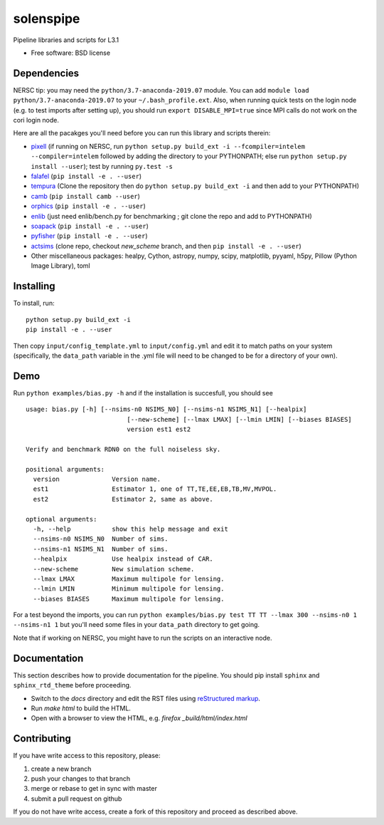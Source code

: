 ==========
solenspipe
==========

.. image:: https://readthedocs.org/projects/so-lenspipe/badge/?version=latest
           :target: https://so-lenspipe.readthedocs.io/en/latest/?badge=latest
		   :alt: Documentation Status


Pipeline libraries and scripts for L3.1

-  Free software: BSD license

Dependencies
------------

NERSC tip: you may need the ``python/3.7-anaconda-2019.07`` module. You
can add ``module load python/3.7-anaconda-2019.07`` to your
``~/.bash_profile.ext``. Also, when running quick tests on the login
node (e.g. to test imports after setting up), you should run
``export DISABLE_MPI=true`` since MPI calls do not work on the cori
login node.

Here are all the pacakges you'll need before you can run this library
and scripts therein:

* `pixell <https://github.com/simonsobs/pixell/>`__ (if
  running on NERSC, run
  ``python setup.py build_ext -i --fcompiler=intelem --compiler=intelem``
  followed by adding the directory to your PYTHONPATH; else run
  ``python setup.py install --user``); test by running ``py.test -s``
* `falafel <https://github.com/simonsobs/falafel/>`__
  (``pip install -e . --user``) 
* `tempura <https://github.com/simonsobs/tempura>`__ 
  (Clone the repository then do ``python setup.py build_ext -i`` and then add to your PYTHONPATH)
* `camb <https://camb.readthedocs.io/en/latest/>`__
  (``pip install camb --user``) 
* `orphics <https://github.com/msyriac/orphics/>`__
  (``pip install -e . --user``) 
* `enlib <https://github.com/amaurea/enlib/>`__ (just need enlib/bench.py
  for benchmarking ; git clone the repo and add to PYTHONPATH) 
* `soapack <https://github.com/simonsobs/soapack>`__
  (``pip install -e . --user``)
* `pyfisher <https://github.com/msyriac/pyfisher>`__
  (``pip install -e . --user``)
* `actsims <https://github.com/ACTCollaboration/actsims>`__
  (clone repo, checkout `new_scheme` branch, and then ``pip install -e . --user``)
* Other miscellaneous packages:
  healpy, Cython, astropy, numpy, scipy, matplotlib, pyyaml, h5py, Pillow
  (Python Image Library), toml
  

Installing
----------

To install, run:

::

    python setup.py build_ext -i
    pip install -e . --user

Then copy ``input/config_template.yml`` to ``input/config.yml`` and edit
it to match paths on your system (specifically, the ``data_path``
variable in the .yml file will need to be changed to be for a directory
of your own).

Demo
----

Run ``python examples/bias.py -h`` and if the installation is succesfull,
you should see

::

		usage: bias.py [-h] [--nsims-n0 NSIMS_N0] [--nsims-n1 NSIMS_N1] [--healpix]
					   [--new-scheme] [--lmax LMAX] [--lmin LMIN] [--biases BIASES]
					   version est1 est2

		Verify and benchmark RDN0 on the full noiseless sky.

		positional arguments:
		  version              Version name.
		  est1                 Estimator 1, one of TT,TE,EE,EB,TB,MV,MVPOL.
		  est2                 Estimator 2, same as above.

		optional arguments:
		  -h, --help           show this help message and exit
		  --nsims-n0 NSIMS_N0  Number of sims.
		  --nsims-n1 NSIMS_N1  Number of sims.
		  --healpix            Use healpix instead of CAR.
		  --new-scheme         New simulation scheme.
		  --lmax LMAX          Maximum multipole for lensing.
		  --lmin LMIN          Minimum multipole for lensing.
		  --biases BIASES      Maximum multipole for lensing.

For a test beyond the imports, you can run
``python examples/bias.py test TT TT --lmax 300 --nsims-n0 1 --nsims-n1 1`` but you'll need some files in your
``data_path`` directory to get going.

Note that if working on NERSC, you might have to run the scripts on an
interactive node.

Documentation
-------------

This section describes how to provide documentation for the pipeline. You should pip install ``sphinx`` and ``sphinx_rtd_theme`` before proceeding.

* Switch to the `docs` directory and edit the RST files using `reStructured markup <https://sublime-and-sphinx-guide.readthedocs.io/en/latest/index.html>`_.
* Run `make html` to build the HTML.
* Open with a browser to view the HTML, e.g. `firefox _build/html/index.html`



Contributing
------------

If you have write access to this repository, please:

1. create a new branch
2. push your changes to that branch
3. merge or rebase to get in sync with master
4. submit a pull request on github

If you do not have write access, create a fork of this repository and
proceed as described above.

